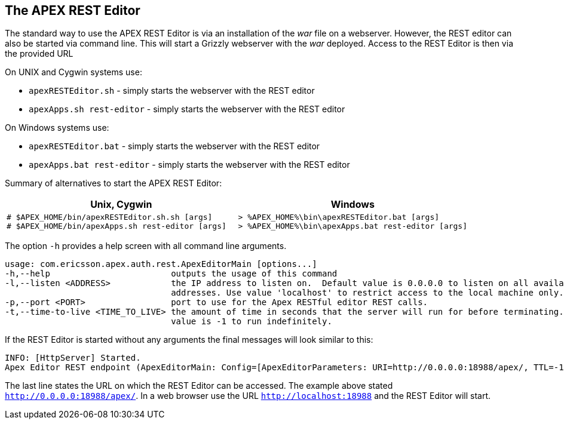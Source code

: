 == The APEX REST Editor
The standard way to use the APEX REST Editor is via an installation of the __war__ file on a webserver.
However, the REST editor can also be started via command line.
This will start a Grizzly webserver with the __war__ deployed.
Access to the REST Editor is then via the provided URL 

On UNIX and Cygwin systems use:

- `apexRESTEditor.sh` - simply starts the webserver with the REST editor
- `apexApps.sh rest-editor` - simply starts the webserver with the REST editor

On Windows systems use:

- `apexRESTEditor.bat` - simply starts the webserver with the REST editor
- `apexApps.bat rest-editor` - simply starts the webserver with the REST editor


Summary of alternatives to start the APEX REST Editor:

[width="100%",options="header",cols="5a,5a"]
|====================
| Unix, Cygwin | Windows
|
[source%nowrap,sh]
----
# $APEX_HOME/bin/apexRESTEditor.sh.sh [args]
# $APEX_HOME/bin/apexApps.sh rest-editor [args]
----
|
[source%nowrap,bat]
----
> %APEX_HOME%\bin\apexRESTEditor.bat [args]
> %APEX_HOME%\bin\apexApps.bat rest-editor [args]
----
|====================

The option `-h` provides a help screen with all command line arguments.

[source%nowrap,sh]
----
usage: com.ericsson.apex.auth.rest.ApexEditorMain [options...]
-h,--help                        outputs the usage of this command
-l,--listen <ADDRESS>            the IP address to listen on.  Default value is 0.0.0.0 to listen on all available
                                 addresses. Use value 'localhost' to restrict access to the local machine only.
-p,--port <PORT>                 port to use for the Apex RESTful editor REST calls.
-t,--time-to-live <TIME_TO_LIVE> the amount of time in seconds that the server will run for before terminating. Default
                                 value is -1 to run indefinitely.
----

If the REST Editor is started without any arguments the final messages will look similar to this:

[source%nowrap,sh]
----
INFO: [HttpServer] Started.
Apex Editor REST endpoint (ApexEditorMain: Config=[ApexEditorParameters: URI=http://0.0.0.0:18988/apex/, TTL=-1sec], State=RUNNING) started at http://0.0.0.0:18988/apex/
----

The last line states the URL on which the REST Editor can be accessed.
The example above stated `http://0.0.0.0:18988/apex/`.
In a web browser use the URL `http://localhost:18988` and the REST Editor will start.

